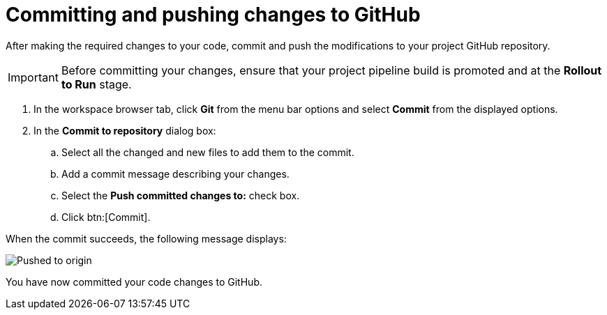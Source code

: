 [id="committing_pushing_changes_git-{context}"]
= Committing and pushing changes to GitHub

// contexts: user-guide, hello-world

After making the required changes to your code, commit and push the modifications to your project GitHub repository.

IMPORTANT: Before committing your changes, ensure that your project pipeline build is promoted and at the *Rollout to Run* stage.

// for user-guide
ifeval::["{context}" == "user-guide"]
.Prerequisites

* Add a new or existing codebase to {osio}.
* Create a Che workspace for your target codebase.
* Make the required changes to your code and then run and test the code by clicking the *run* option from the Run button (image:tri_run.png[title="Run button"]).

.Procedure
endif::[]

. In the workspace browser tab, click *Git* from the menu bar options and select *Commit* from the displayed options.

. In the *Commit to repository* dialog box:

.. Select all the changed and new files to add them to the commit.
.. Add a commit message describing your changes.
.. Select the *Push committed changes to:* check box.
.. Click btn:[Commit].

When the commit succeeds, the following message displays:

image::pushed_to_origin.png[Pushed to origin]

You have now committed your code changes to GitHub.
